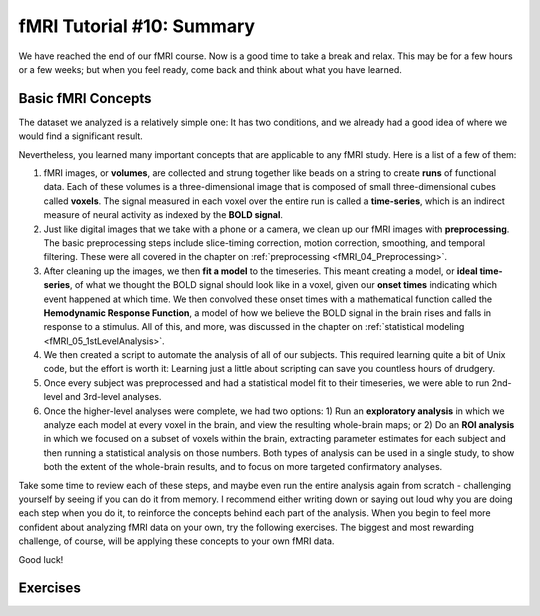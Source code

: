 .. _fMRI_10_Summary:

fMRI Tutorial #10: Summary
==================

We have reached the end of our fMRI course. Now is a good time to take a break and relax. This may be for a few hours or a few weeks; but when you feel ready, come back and think about what you have learned.

Basic fMRI Concepts
*********

The dataset we analyzed is a relatively simple one: It has two conditions, and we already had a good idea of where we would find a significant result. 

Nevertheless, you learned many important concepts that are applicable to any fMRI study. Here is a list of a few of them:

1. fMRI images, or **volumes**, are collected and strung together like beads on a string to create **runs** of functional data. Each of these volumes is a three-dimensional image that is composed of small three-dimensional cubes called **voxels**. The signal measured in each voxel over the entire run is called a **time-series**, which is an indirect measure of neural activity as indexed by the **BOLD signal**.

2. Just like digital images that we take with a phone or a camera, we clean up our fMRI images with **preprocessing**. The basic preprocessing steps include slice-timing correction, motion correction, smoothing, and temporal filtering. These were all covered in the chapter on :ref:`preprocessing <fMRI_04_Preprocessing>`.

3. After cleaning up the images, we then **fit a model** to the timeseries. This meant creating a model, or **ideal time-series**, of what we thought the BOLD signal should look like in a voxel, given our **onset times** indicating which event happened at which time. We then convolved these onset times with a mathematical function called the **Hemodynamic Response Function**, a model of how we believe the BOLD signal in the brain rises and falls in response to a stimulus. All of this, and more, was discussed in the chapter on :ref:`statistical modeling <fMRI_05_1stLevelAnalysis>`.

4. We then created a script to automate the analysis of all of our subjects. This required learning quite a bit of Unix code, but the effort is worth it: Learning just a little about scripting can save you countless hours of drudgery.

5. Once every subject was preprocessed and had a statistical model fit to their timeseries, we were able to run 2nd-level and 3rd-level analyses.

6. Once the higher-level analyses were complete, we had two options: 1) Run an **exploratory analysis** in which we analyze each model at every voxel in the brain, and view the resulting whole-brain maps; or 2) Do an **ROI analysis** in which we focused on a subset of voxels within the brain, extracting parameter estimates for each subject and then running a statistical analysis on those numbers. Both types of analysis can be used in a single study, to show both the extent of the whole-brain results, and to focus on more targeted confirmatory analyses.

Take some time to review each of these steps, and maybe even run the entire analysis again from scratch - challenging yourself by seeing if you can do it from memory. I recommend either writing down or saying out loud why you are doing each step when you do it, to reinforce the concepts behind each part of the analysis. When you begin to feel more confident about analyzing fMRI data on your own, try the following exercises. The biggest and most rewarding challenge, of course, will be applying these concepts to your own fMRI data.

Good luck!


Exercises
********
